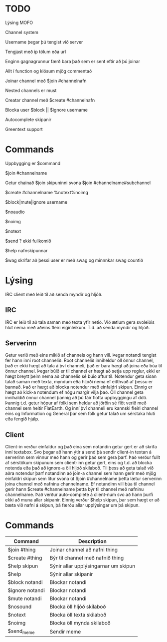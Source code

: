 * TODO
**** Lýsing MOFO
**** Channel system
**** Username þegar þú tengist við server 
**** Tengjast með ip tölum eða url
**** Enginn gagnagrunnur færð bara það sem er sent eftir að þú joinar
**** Allt í function og klösum mjög commentað
**** Joinar channel með $join #channelnafn
**** Nested channels er must
**** Creatar channel með $create #channelnafn
**** Blocka user $block || $ignore username
**** Autocomplete skipanir
**** Greentext support

* Commands
**** Uppbygging er $command
**** $join #channelname
**** Getur chainað $join skipuninni svona $join #channelname#subchannel
**** $create #channelname %notext%noimg
**** $block|mute|ignore username
**** $noaudio
**** $noimg
**** $notext
**** $send ? ekki fullkomið 
**** $help nafnskipunnar
**** $wag skrifar að þessi user er með swag og minnnkar swag countið

* Lýsing
IRC client með leið til að senda myndir og hljóð.
** IRC
IRC er leið til að tala saman með texta yfir netið. Við ætlum gera svoleiðis hlut nema með aðeins fleiri
eiginleikum. T.d. að senda myndir og hljóð.
** Serverinn
Getur verið með eins mikið af channels og hann vill.
Þegar notandi tengist fer hann inní root channelið.
Root channelið inniheldur öll önnur channel, það er ekki hægt að tala á því channeli,
það er bara hægt að joina eða búa til önnur channel.
Þegar búið er til channel er hægt að setja upp reglur, ekki er hægt breytt þeim nema að channelið sé búið aftur til.
Notendur geta síðan talað saman með texta, myndum eða hljóði nema ef eitthvað af þessu er bannað.
Það er hægt að blocka notendur með einfaldri skipun. Einnig er hægt að kick-a notendum ef nógu margir
vilja það. Öll channel geta innihaldið önnur channel þannig að þú fáir flotta uppbyggingu af dóti. Þannig t.d.
getur hópur af fólki sem heldur að jörðin sé flöt verið með channel sem heitir FlatEarth. Og inní því channeli
eru kannski fleiri channel eins og Information og General þar sem fólk getur talað um sérstaka hluti eða fengið hjálp.

** Client
Client-in verður einfaldur og það eina sem notandin getur gert er að skrifa inní textabox.
Svo þegar að hann ýtir á send þá sendir client-in textan á serverinn sem vinnur með hann og gerir það sem gera þarf.
Það verður fullt af sérstökum skipunum sem client-inn getur gert, eins og t.d. að blocka notenda eða það að ignore-a
öll hljóð skilaboð. Til þess að geta talað við aðra notendur þarf notandinn að join-a channel sem hann gerir með mjög
einfaldri skipun sem lítur svona út $join #channelname þetta lætur serverinn joina channel með nafninu channelname.
Ef notandinn vill búa til channel gerir hann $create #channelname þetta býr til channel með nafninu channelname.
Það verður auto-complete á client-num svo að hann þurfi ekki að muna allar skipanir.
Einnig verður $help skipun, þar sem hægt er að bæta við nafni á skipun, þá færðu allar upplýsingar um þá skipun.

* Commands
| Command         | Description                          |
|-----------------+--------------------------------------|
| $join #thing    | Joinar channel að nafni thing        |
| $create #thing  | Býr til channel með nafnið thing     |
| $help skipun    | Sýnir allar upplýsingarnar um skipun |
| $help           | Sýnir allar skipanir                 |
| $block notandi  | Blockar notandi                      |
| $ignore notandi | Blockar notandi                      |
| $mute notandi   | Blockar notandi                      |
| $nosound        | Blocka öll hljóð skilaboð            |
| $notext         | Blocka öll texta skilaboð            |
| $noimg          | Blocka öll mynda skilaboð            |
| $send_meme      | Sendir meme                          |

